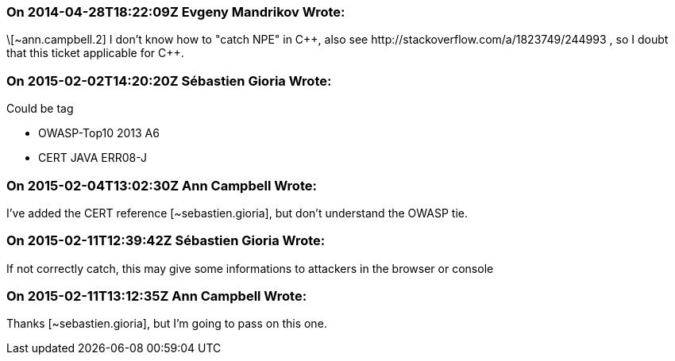 === On 2014-04-28T18:22:09Z Evgeny Mandrikov Wrote:
\[~ann.campbell.2] I don't know how to "catch NPE" in {cpp}, also see \http://stackoverflow.com/a/1823749/244993 , so I doubt that this ticket applicable for {cpp}.

=== On 2015-02-02T14:20:20Z Sébastien Gioria Wrote:
Could be tag 

* OWASP-Top10 2013 A6 
* CERT JAVA ERR08-J


=== On 2015-02-04T13:02:30Z Ann Campbell Wrote:
I've added the CERT reference [~sebastien.gioria], but don't understand the OWASP tie.

=== On 2015-02-11T12:39:42Z Sébastien Gioria Wrote:
If not correctly catch, this may give some  informations to attackers in the browser or console

=== On 2015-02-11T13:12:35Z Ann Campbell Wrote:
Thanks [~sebastien.gioria], but I'm going to pass on this one.


